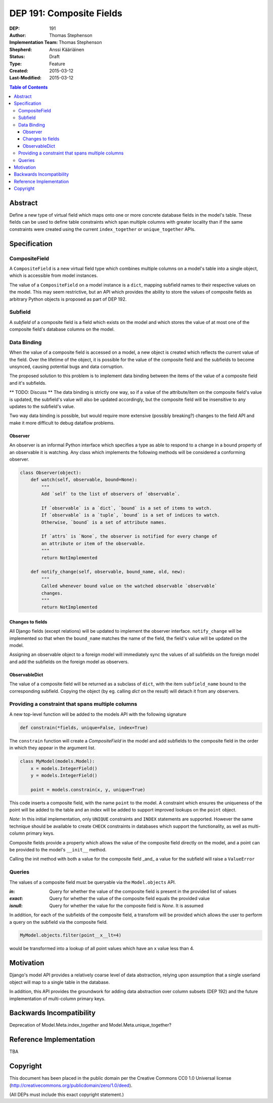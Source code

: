 =========================
DEP 191: Composite Fields
=========================

:DEP: 191
:Author: Thomas Stephenson
:Implementation Team: Thomas Stephenson
:Shepherd: Anssi Kääriäinen
:Status: Draft
:Type: Feature
:Created: 2015-03-12
:Last-Modified: 2015-03-12

.. contents:: Table of Contents
   :depth: 3
   :local:

Abstract
========

Define a new type of virtual field which maps onto one or more concrete
database fields in the model's table. These fields can be used to define
table constraints which span multiple columns with greater locality than if the
same constraints were created using the current ``index_together`` or
``unique_together`` APIs.

Specification
=============

CompositeField
--------------

A ``CompositeField`` is a new virtual field type which combines multiple columns
on a model's table into a single object, which is accessible from model
instances.

The value of a ``CompositeField`` on a model instance is a ``dict``, mapping
subfield names to their respective values on the model. This may seem
restrictive, but an API which provides the ability to store the values of
composite fields as arbitrary Python objects is proposed as part of DEP 192.


Subfield
--------

A *subfield* of a composite field is a field which exists on the model and which
stores the value of at most one of the composite field's database columns on
the model.


Data Binding
------------

When the value of a composite field is accessed on a model, a new object is
created which reflects the current value of the field. Over the lifetime of
the object, it is possible for the value of the composite field and the
subfields to become unsynced, causing potential bugs and data corruption.

The proposed solution to this problem is to implement data binding between
the items of the value of a composite field and it's subfields.


** TODO: Discuss **
The data binding is strictly one way, so if a value of the attribute/item
on the composite field's value is updated, the subfield's value will also be
updated accordingly, but the composite field will be insensitive to any updates
to the subfield's value.

Two way data binding is possible, but would require more extensive (possibly
breaking?) changes to the field API and make it more difficult to debug
dataflow problems.

Observer
~~~~~~~~

An observer is an informal Python interface which specifies a type as able to
respond to a change in a bound property of an observable it is watching. Any
class which implements the following methods will be considered a conforming
observer.

.. code:: python

    class Observer(object):
        def watch(self, observable, bound=None):
            """
            Add `self` to the list of observers of `observable`.

            If `observable` is a `dict`, `bound` is a set of items to watch.
            If `observable` is a `tuple`, `bound` is a set of indices to watch.
            Otherwise, `bound` is a set of attribute names.

            If `attrs` is `None`, the observer is notified for every change of
            an attribute or item of the observable.
            """
            return NotImplemented

        def notify_change(self, observable, bound_name, old, new):
            """
            Called whenever bound value on the watched observable `observable`
            changes.
            """
            return NotImplemented


Changes to fields
~~~~~~~~~~~~~~~~~

All Django fields (except relations) will be updated to implement the observer
interface. ``notify_change`` will be implemented so that when the ``bound_name``
matches the name of the field, the field's value will be updated on the model.

Assigning an observable object to a foreign model will immediately sync the
values of all subfields on the foreign model and add the subfields on the
foreign model as observers.


ObservableDict
~~~~~~~~~~~~~~

The value of a composite field will be returned as a subclass of ``dict``, with
the item ``subfield_name`` bound to the corresponding subfield. Copying the
object (by eg. calling `dict` on the result) will detach it from any observers.



Providing a constraint that spans multiple columns
--------------------------------------------------

A new top-level function will be added to the models API with the following
signature

.. code:: python

    def constrain(*fields, unique=False, index=True)

The ``constrain`` function will create a `CompositeField` in the model and add
subfields to the composite field in the order in which they appear in the
argument list.

.. code:: python

    class MyModel(models.Model):
        x = models.IntegerField()
        y = models.IntegerField()

        point = models.constrain(x, y, unique=True)

This code inserts a composite field, with the name ``point`` to the model. A
constraint which ensures the uniqueness of the point will be added to the table
and an index will be added to support improved lookups on the ``point`` object.


*Note*: In this initial implementation, only ``UNIQUE`` constraints and ``INDEX``
statements are supported. However the same technique should be available to
create ``CHECK`` constraints in databases which support the functionality, as
well as multi-column primary keys.


Composite fields provide a property which allows the value of the composite
field directly on the model, and a point can be provided to the model's
``__init__`` method.

Calling the init method with both a value for the composite field _and_
a value for the subfield will raise a ``ValueError``

.. code:: python
    >>> m = MyModel(x=4, point=(5,6))

    ValueError: Multiple values for field 'x' (via keyword arguments 'x'
                and 'point')

Queries
-------

The values of a composite field must be queryable via the ``Model.objects`` API.

:`in`: Query for whether the value of the composite field is present in the
        provided list of values
:`exact`: Query for whether the value of the composite field equals the provided
          value
:`isnull`: Query for whether the value for the composite field is `None`. It is
           assumed

In addition, for each of the subfields of the composite field, a transform will
be provided which allows the user to perform a query on the subfield via the
composite field.

.. code:: python

    MyModel.objects.filter(point__x__lt=4)

would be transformed into a lookup of all point values which have an x value
less than 4.


Motivation
==========

Django's model API provides a relatively coarse level of data abstraction,
relying upon assumption that a single userland object will map to a single
table in the database.

In addition, this API provides the groundwork for adding data abstraction over
column subsets (DEP 192) and the future implementation of multi-column primary
keys.


Backwards Incompatibility
=========================

Deprecation of Model.Meta.index_together and Model.Meta.unique_together?

Reference Implementation
========================

TBA

Copyright
=========

This document has been placed in the public domain per the Creative Commons
CC0 1.0 Universal license (http://creativecommons.org/publicdomain/zero/1.0/deed).

(All DEPs must include this exact copyright statement.)
